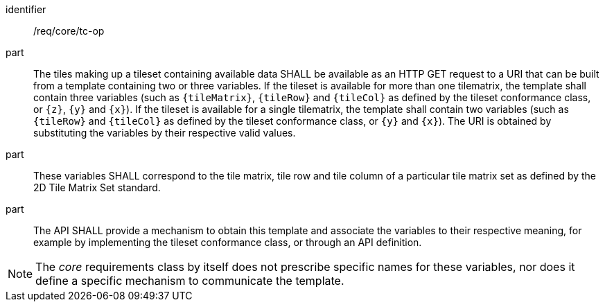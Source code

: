 [[req_core_tc-op]]
////
[width="90%",cols="2,6a"]
|===
^|*Requirement {counter:req-id}* |*/req/core/tc-op*
^|A |The tiles making up a tileset containing available data SHALL be available as an HTTP GET request to a URI that can be built from a template
containing two or three variables. If the tileset is available for more than one tilematrix, the template shall contain three variables (such as `{tileMatrix}`, `{tileRow}` and `{tileCol}` as defined by the tileset conformance class, or `{z}`, `{y}` and `{x}`).  If the tileset is available for a single tilematrix, the template shall contain two variables (such as `{tileRow}` and `{tileCol}` as defined by the tileset conformance class, or `{y}` and `{x}`).
^|B |These variables SHALL correspond to the tile matrix, tile row and tile column of a particular tile matrix set as defined by the 2D Tile Matrix Set standard.
^|C |The API SHALL provide a mechanism to obtain this template and associate the variables to their respective meaning, for example by implementing the tileset
conformance class, or through an API definition.
|===
////

[requirement]
====
[%metadata]
identifier:: /req/core/tc-op
part:: The tiles making up a tileset containing available data SHALL be available as an HTTP GET request to a URI that can be built from a template
containing two or three variables. If the tileset is available for more than one tilematrix, the template shall contain three variables (such as `{tileMatrix}`, `{tileRow}` and `{tileCol}` as defined by the tileset conformance class, or `{z}`, `{y}` and `{x}`).  If the tileset is available for a single tilematrix, the template shall contain two variables (such as `{tileRow}` and `{tileCol}` as defined by the tileset conformance class, or `{y}` and `{x}`).
The URI is obtained by substituting the variables by their respective valid values.
part:: These variables SHALL correspond to the tile matrix, tile row and tile column of a particular tile matrix set as defined by the 2D Tile Matrix Set standard.
part:: The API SHALL provide a mechanism to obtain this template and associate the variables to their respective meaning, for example by implementing the tileset
conformance class, or through an API definition.
====

NOTE: The _core_ requirements class by itself does not prescribe specific names for these variables, nor does it define a specific mechanism to communicate the template.
